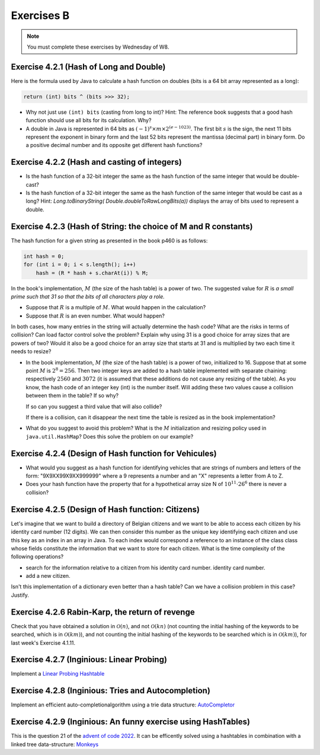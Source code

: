 .. _part4_ex2:

Exercises B
=======================================

.. note::
    You must complete these exercises by Wednesday of W8.


Exercise 4.2.1 (Hash of Long and Double)
"""""""""""""""""""""""""""""""""""""""""""""

Here is the formula used by Java to calculate a hash function
on doubles (bits is a 64 bit array represented as a long):


.. code-block:: java

    return (int) bits ^ (bits >>> 32);



* Why not just use ``(int) bits`` (casting from long to int)? Hint: The reference book suggests that a good hash function should use all bits for its calculation. Why?
* A double in Java is represented in 64 bits as :math:`(-1)^s \times m \times 2^{(e - 1023)}`. The first bit :math:`s` is the sign, the next 11 bits represent the exponent in binary form and the last 52 bits represent the mantissa (decimal part) in binary form.  Do a positive decimal number and its opposite get different hash functions?

.. answer::

   Oui un décimal positif et son opposé n'obtiennent pas les mêmes fonction de hachage. Exemple hashCode(6.0)=1075314688, alors que hashCode(-6L)=-1072168960. Vous pouvez leur dire de tester directement dans Java :-)
   On pourrait penser que le xor suivi du casting ne prenne pas en compte les 32 premiers bits (dont le bit de poids fort).
   Mais grâce (bits ``>>>`` 32), tous les bits auront bien un impact sur la fonction de hachage. Propritété évidemment souhaitable pour éviter les collisions et obtenir une mapping le plus réparti possible sur les int. (il faut que deux double/long "adjacent" (+1, -1, *2, ...) soient "éloignés" les un des autres quand ils sont hashés).

Exercise 4.2.2 (Hash and casting of integers)
"""""""""""""""""""""""""""""""""""""""""""""""


* Is the hash function of a 32-bit integer the same as the hash function of the same integer that would be double-cast?

  .. answer::

   Pour le double c'est faux. ((double)5) est représenté comme :math:`(-1)^0\cdot 1.25 \cdot 2^2` c'est à dire:
   0-10000000001-0100000000000000000000000000000000000000000000000000.
   Ce nombre de 64 bit est sans grand rapport avec :math:`0^{61}101`, or la formule est la même. Le hashcode sera donc différent.

* Is the hash function of a 32-bit integer the same as the hash function of the same integer that would be cast as a long?  Hint: `Long.toBinaryString( Double.doubleToRawLongBits(a))` displays the array of bits used to represent a double.

  .. answer::

   On distingue 2 cas:

   * *cas 1* Si l'entier est positif : **c'est vrai**.
     Le hash d'un entier sur 32 bits est l'entier lui-même.
     Si on caste par exemple l'entier 5 en Long on obtient en représentation binaire :math:`(61x0)101` (il y a juste 32 zeros mis devant).
     La formule de hash sur un long est la même sur sur les doubles. (bits ``>>>`` 32) va donner un masque de 32x0. Le xor va donc laisser l'entier initial intact.
   * *cas.2* si l'entier est négatif: **c'est faux** car pour l'entier  de 32 bits casté en Long aura une représentation différente.
     :math:`5 = (61\times 0)101`, :math:`-5 = (61\times 1) 011 ` en utilisant le complément à 2 de :math:`5`.

Exercise 4.2.3 (Hash of String: the choice of M and R constants)
"""""""""""""""""""""""""""""""""""""""""""""""""""""""""""""""""


The hash function for a given string as presented in the book p460 is as follows:

.. code-block:: java

    int hash = 0;
    for (int i = 0; i < s.length(); i++)
        hash = (R * hash + s.charAt(i)) % M;


In the book's implementation, :math:`M` (the size of the hash table) is a power of two.
The suggested value for :math:`R` is *a small prime such that 31 so that the bits of all characters play a role.*

* Suppose that :math:`R` is a multiple of :math:`M`. What would happen in the calculation?

  .. answer::

   Supposons par exemple :math:`R=kM` pour un entier :math:`k>0`, on a donc comme indice calculé dans le tableau pour le string :math:`s`:

   .. math::

      \left ( \sum_{i=0}^{n-1} (kM)^{n-i-1}s_i \right ) \% M = \sum_{i=0}^{n-1} \left ((kM)^{n-i-1} s_i \right ) \% M = s_{n-1} \% M.

   C'est vraiment très triste car on voit bien que seul le dernier caractère est pris en compte pour calculer la fonction de hachage. Il faut donc faire très attention à l'interaction entre :math:`M` et :math:`R`.

* Suppose that :math:`R` is an even number. What would happen?

  .. answer::

   M s'écrit comme une puissance de deux, disons :math:`2^k`. R est pair, on l'écrit par exemple :math:`2l`. Notre calcul d'indice s'écrit donc comme suit:

   .. math::

      \sum_{i=0}^{n-1} \left ((2l)^{n-i-1} s_i \right ) \% 2^k = s_{n-1} \% M.

   Encore une fois, on voit bien que tous les premiers termes vont donner zero. Plus précisément ceux tels que :math:`n-i-1 \ge k`.

   Donc tous les caractères (et donc tous les bits) ne seront pas pris en compte. Pas bien!

In both cases, how many entries in the string will actually determine the hash code? What are the risks in terms of collision? Can load factor control solve the problem? Explain why using 31 is a good choice for array sizes that are powers of two? Would it also be a good choice for an array size that starts at 31 and is multiplied by two each time it needs to resize?

* In the book implementation, :math:`M` (the size of the hash table) is a power of two, initialized to 16. Suppose that at some point :math:`M` is :math:`2^8=256`. Then two integer keys are added to a hash table implemented with separate chaining: respectively :math:`2560` and :math:`3072` (it is assumed that these additions do not cause any resizing of the table). As you know, the hash code of an integer key (int) is the number itself.
  Will adding these two values cause a collision between them in the table? If so why?

  .. answer::

   Oui car dans les deux cas, le :math:`\%256` donne 0.

  If so can you suggest a third value that will also collide?

  .. answer::

   512

  If there is a collision, can it disappear the next time the table is resized as in the book implementation?


* What do you suggest to avoid this problem? What is the :math:`M` initialization and resizing policy used in ``java.util.HashMap``? Does this solve the problem on our example?

  .. answer::

   Par défaut, le tableau interne dans HashTable est 11. Son redimensionnement garde la taille impaire :math:`(currentSize \times 2+1)`.
   Dans ce cas-ci, on n'a pas de problème. L'avantage de la stratégie de Java est qu'une collision peut disparaître au prochain dimensionnement.
   Alors que pour la stratégie du livre pas nécessairement. En effet, lorsqu'on passe à :math:`M=512`, les deux collisions sont toujours là.

Exercise 4.2.4 (Design of Hash function for Vehicules)
"""""""""""""""""""""""""""""""""""""""""""""""""""""""

* What would you suggest as a hash function for identifying vehicles that are strings of numbers and letters of the form: "9X9XX99X9XX999999" where a 9 represents a number and an "X" represents a letter from A to Z.
* Does your hash function have the property that for a hypothetical array size N of :math:`10^{11} \cdot 26^6` there is never a collision?

.. answer::

   Il y a 6 lettres et 11 chiffres.
   Soit :math:`X` la valeur du string des lettres concaténées si on le considère comme un nombre en base 26 (A=0, B=1, ...). La valeur max de ce nombre est :math:`26^6-1`.
   Soit :math:`Y` le nombre obtenu par concaténation des chiffres. La valeur max de ce nombre est :math:`10^{11}-1`.
   Un fonction de hash pour :math:`XY` est :math:`X \cdot 10^{11} + Y`.
   Le maximum de ce nombre est bien :math:`10^{11} \cdot 26^6` et il existe bien une correspondance 1 à 1 (une bijection, donc) entre la fonction de hash et les strings des véhicules.

Exercise 4.2.5 (Design of Hash function: Citizens)
"""""""""""""""""""""""""""""""""""""""""""""""""""

Let's imagine that we want to build a directory of Belgian citizens
and we want to be able to access each citizen by his identity card number
(12 digits).
We can then consider this number as the unique key identifying
each citizen and use this key as an index in an array in Java.
To each index would correspond a reference to an instance of the class
class whose fields constitute the information that we want to store for each citizen.
What is the time complexity of the following operations?

* search for the information relative to a citizen from his identity card number.
  identity card number.
* add a new citizen.

Isn't this implementation of a dictionary even better than a hash table?
Can we have a collision problem in this case? Justify.

.. answer::

   Tout est en :math:`\mathcal{O}(1)`. La magie s'interrompt cependant quand on constate que la taille du dictionnaire
   en mémoire (avec des object ``Citoyen`` de taille :math:`x`) est de :math:`10^12\cdot x`. Avec :math:`x` = 1 ko,
   on obtient 1 Peta-octet de données.

   Il y a 11 millions de citoyen à mettre dans le dico. Le facteur de remplissage serait

   .. math::

      \frac{11\cdot 10^6}{10^12} = 11\cdot 10^{-6}

   Ca ne semble pas être une utilisation très raisonnable de l'espace...

Exercise 4.2.6 Rabin-Karp, the return of revenge
""""""""""""""""""""""""""""""""""""""""""""""""""""

Check that you have obtained a solution in :math:`\mathcal{O}(n)`, and not :math:`\mathcal{O}(kn)` (not counting the initial hashing of the keywords to be searched, which is in :math:`\mathcal{O}(km)`), and
not counting the initial hashing of the keywords to be searched which is in :math:`\mathcal{O}(km)`),
for last week's Exercise 4.1.11.

.. answer::

    La partie :math:`\mathcal{O}(km)` vient du hashing initial des :math:`k` mots-clés de taille :math:`m`, on
    ne peut pas y couper.

    Contrairement, en mettant dans une table de hachage (HashMap ici) les [hash -> mots-clés], on sait savoir en
    O(1) si le hash d'un des mots-clés matche, plutôt que d'aller comparer les hash en :math:`\mathcal{O}(k)`.

    On a donc pour chaque lettre du string principal (de taille :math:`n`) une opération d'update de hash en :math:`\mathcal{O}(1)`
    (update incrémental du hash) suivi d'un check de présence du hash dans la table de hashage en :math:`\mathcal{O}(1)`,
    suivi eventuellement d'un check de collision en :math:`\mathcal{O}(m)` qui peut être négligé.

    On est donc bien en :math:`\mathcal{O}(n)` si on considère qu'il n'y a pas trop de collisions, la même complexité
    qu'avec un seul mot-clé! Magique, non?


Exercise 4.2.7 (Inginious: Linear Probing)
""""""""""""""""""""""""""""""""""""""""""""

Implement a `Linear Probing Hashtable <https://inginious.info.ucl.ac.be/course/LINFO1121/strings_LinearProbingHashST>`_


Exercise 4.2.8 (Inginious: Tries and Autocompletion)
""""""""""""""""""""""""""""""""""""""""""""""""""""""""""

Implement an efficient auto-completionalgorithm using a trie data structure: `AutoCompletor <https://inginious.info.ucl.ac.be/course/LINFO1121/strings_AutoCompleter>`_



Exercise 4.2.9 (Inginious: An funny exercise using HashTables)
"""""""""""""""""""""""""""""""""""""""""""""""""""""""""""""""""

This is the question 21 of the `advent of code 2022 <https://adventofcode.com>`_.
It can be efficently solved using a hashtables in combination with a linked tree data-structure: `Monkeys <https://inginious.info.ucl.ac.be/course/LINFO1121/searching_Monkeys>`_




